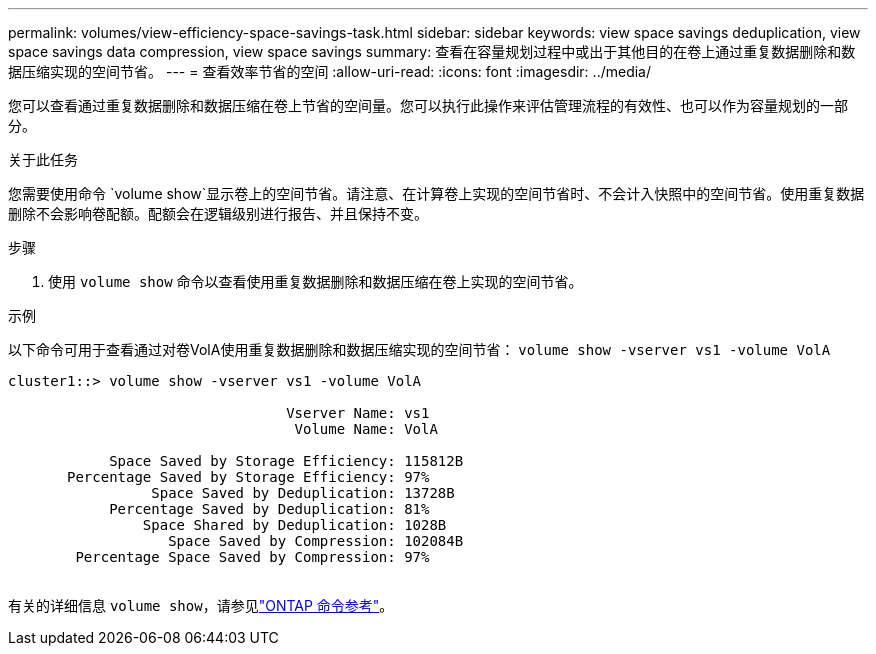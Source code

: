 ---
permalink: volumes/view-efficiency-space-savings-task.html 
sidebar: sidebar 
keywords: view space savings deduplication, view space savings data compression, view space savings 
summary: 查看在容量规划过程中或出于其他目的在卷上通过重复数据删除和数据压缩实现的空间节省。 
---
= 查看效率节省的空间
:allow-uri-read: 
:icons: font
:imagesdir: ../media/


[role="lead"]
您可以查看通过重复数据删除和数据压缩在卷上节省的空间量。您可以执行此操作来评估管理流程的有效性、也可以作为容量规划的一部分。

.关于此任务
您需要使用命令 `volume show`显示卷上的空间节省。请注意、在计算卷上实现的空间节省时、不会计入快照中的空间节省。使用重复数据删除不会影响卷配额。配额会在逻辑级别进行报告、并且保持不变。

.步骤
. 使用 `volume show` 命令以查看使用重复数据删除和数据压缩在卷上实现的空间节省。


.示例
以下命令可用于查看通过对卷VolA使用重复数据删除和数据压缩实现的空间节省： `volume show -vserver vs1 -volume VolA`

[listing]
----
cluster1::> volume show -vserver vs1 -volume VolA

                                 Vserver Name: vs1
                                  Volume Name: VolA
																											...
            Space Saved by Storage Efficiency: 115812B
       Percentage Saved by Storage Efficiency: 97%
                 Space Saved by Deduplication: 13728B
            Percentage Saved by Deduplication: 81%
                Space Shared by Deduplication: 1028B
                   Space Saved by Compression: 102084B
        Percentage Space Saved by Compression: 97%
																											...
----
有关的详细信息 `volume show`，请参见link:https://docs.netapp.com/us-en/ontap-cli/volume-show.html["ONTAP 命令参考"^]。
